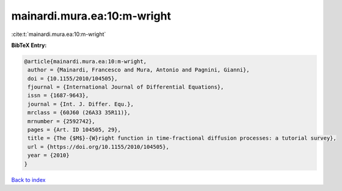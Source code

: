 mainardi.mura.ea:10:m-wright
============================

:cite:t:`mainardi.mura.ea:10:m-wright`

**BibTeX Entry:**

.. code-block:: bibtex

   @article{mainardi.mura.ea:10:m-wright,
    author = {Mainardi, Francesco and Mura, Antonio and Pagnini, Gianni},
    doi = {10.1155/2010/104505},
    fjournal = {International Journal of Differential Equations},
    issn = {1687-9643},
    journal = {Int. J. Differ. Equ.},
    mrclass = {60J60 (26A33 35R11)},
    mrnumber = {2592742},
    pages = {Art. ID 104505, 29},
    title = {The {$M$}-{W}right function in time-fractional diffusion processes: a tutorial survey},
    url = {https://doi.org/10.1155/2010/104505},
    year = {2010}
   }

`Back to index <../By-Cite-Keys.rst>`_
